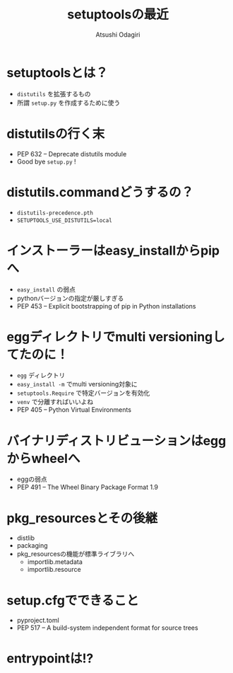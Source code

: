 #+TITLE: setuptoolsの最近
#+AUTHOR: Atsushi Odagiri
#+BEAMER_THEME: PaloAlto
#+BEAMER_COLOR_THEME: beetle
#+OPTIONS: H:2 toc:t num:t
#+OPTIONS: ^:{}
#+LaTeX_CLASS: beamer
#+LaTeX_HEADER: \usepackage{luatexja}


* setuptoolsとは？

  - ~distutils~ を拡張するもの
  - 所謂 ~setup.py~ を作成するために使う

* distutilsの行く末
  - PEP 632 – Deprecate distutils module
  - Good bye ~setup.py~ !
* distutils.commandどうするの？
  - ~distutils-precedence.pth~
  - ~SETUPTOOLS_USE_DISTUTILS=local~
* インストーラーはeasy_installからpipへ
  - ~easy_install~ の弱点
  - pythonバージョンの指定が厳しすぎる
  - PEP 453 – Explicit bootstrapping of pip in Python installations

* eggディレクトリでmulti versioningしてたのに！
 * ~egg~ ディレクトリ
 * ~easy_install -m~ でmulti versioning対象に
 * ~setuptools.Require~ で特定バージョンを有効化
 * ~venv~ で分離すればいいよね
 * PEP 405 – Python Virtual Environments
* バイナリディストリビューションはeggからwheelへ
  - eggの弱点
  - PEP 491 – The Wheel Binary Package Format 1.9
* pkg_resourcesとその後継
  * distlib
  * packaging
  * pkg_resourcesの機能が標準ライブラリへ
    * importlib.metadata
    * importlib.resource
* setup.cfgでできること
 - pyproject.toml
 - PEP 517 – A build-system independent format for source trees
* entrypointは!?
